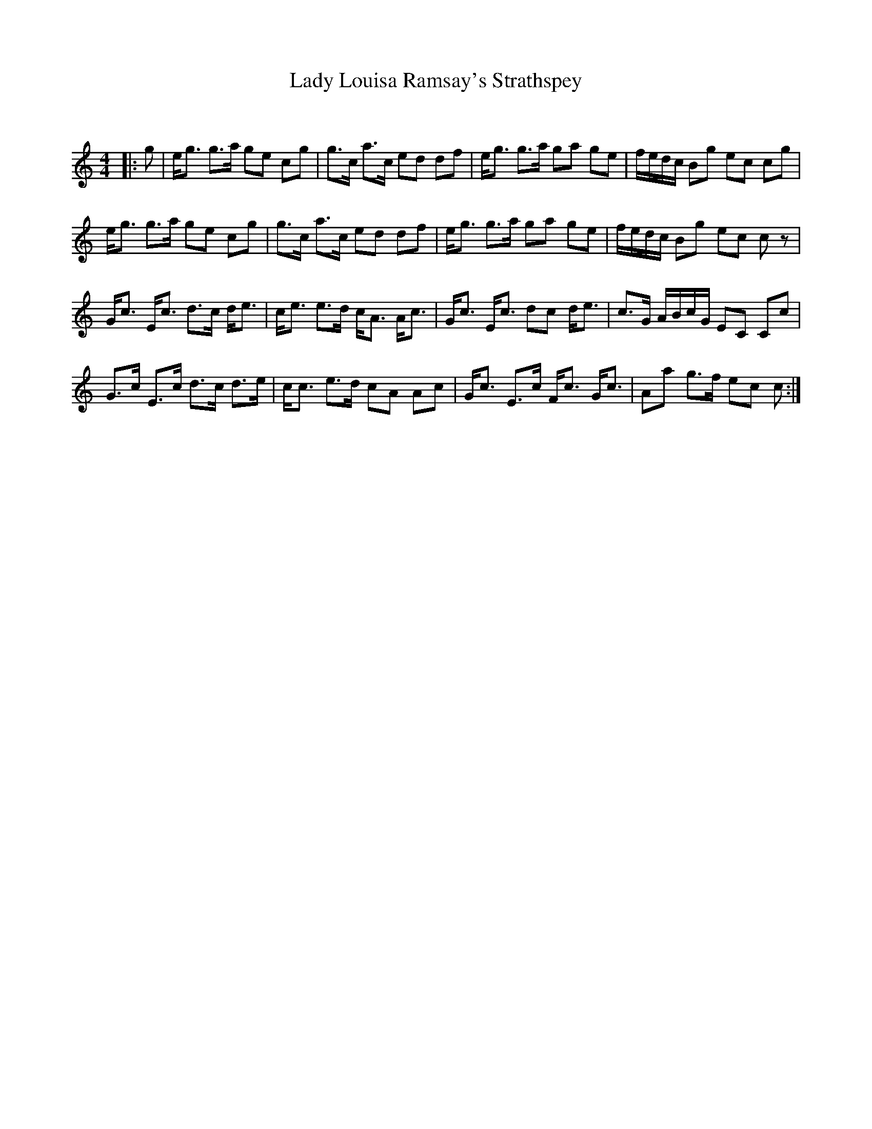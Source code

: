 X:1
T: Lady Louisa Ramsay's Strathspey
C:
R:Strathspey
Q: 128
K:C
M:4/4
L:1/16
|:g2|eg3 g3a g2e2 c2g2|g3c a3c e2d2 d2f2|eg3 g3a g2a2 g2e2|fedc B2g2 e2c2 c2g2|
eg3 g3a g2e2 c2g2|g3c a3c e2d2 d2f2|eg3 g3a g2a2 g2e2|fedc B2g2 e2c2 c2z2|
Gc3 Ec3 d3c de3|ce3 e3d cA3 Ac3|Gc3 Ec3 d2c2 de3|c3G ABcG E2C2 C2c2|
G3c E3c d3c d3e|cc3 e3d c2A2 A2c2|Gc3 E3c Fc3 Gc3|A2a2 g3f e2c2 c2:|
